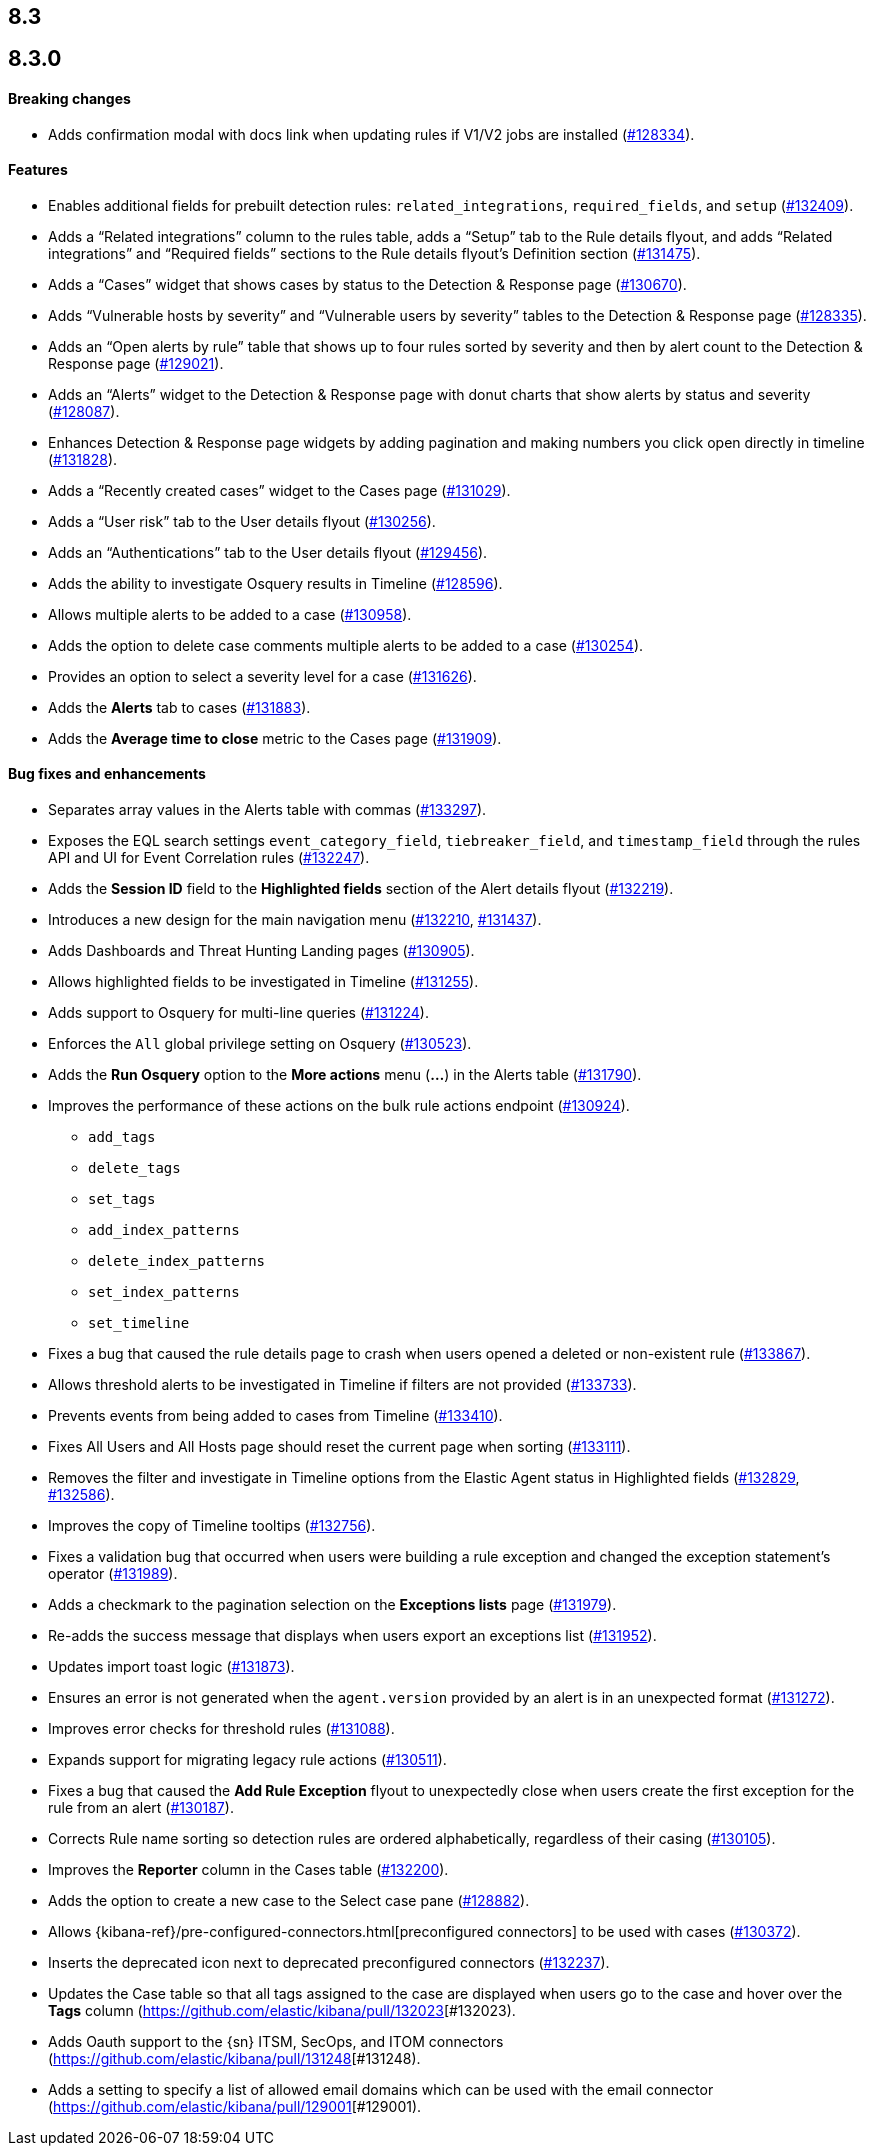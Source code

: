 [[release-notes-header-8.3.0]]
== 8.3

[discrete]
[[release-notes-8.3.0]]
== 8.3.0

[discrete]
[[breaking-changes-8.3.0]]
==== Breaking changes
// tag::breaking-changes[]
// NOTE: The breaking-changes tagged regions are reused in the Elastic Installation and Upgrade Guide. The pull attribute is defined within this snippet so it properly resolves in the output.
:pull: https://github.com/elastic/kibana/pull/
* Adds confirmation modal with docs link when updating rules if V1/V2 jobs are installed ({pull}128334[#128334]).
// end::breaking-changes[]

[discrete]
[[features-8.3.0]]
==== Features
* Enables additional fields for prebuilt detection rules: `related_integrations`, `required_fields`, and `setup` ({pull}132409[#132409]).
* Adds a “Related integrations” column to the rules table, adds a “Setup” tab to the Rule details flyout, and adds “Related integrations” and “Required fields” sections to the Rule details flyout’s Definition section ({pull}131475[#131475]).
* Adds a “Cases” widget that shows cases by status to the Detection & Response page ({pull}130670[#130670]).
* Adds “Vulnerable hosts by severity” and “Vulnerable users by severity” tables to the Detection & Response page ({pull}128335[#128335]).
* Adds an “Open alerts by rule” table that shows up to four rules sorted by severity and then by alert count to the Detection & Response page ({pull}129021[#129021]).
* Adds an “Alerts” widget to the Detection & Response page with donut charts that show alerts by status and severity ({pull}128087[#128087]).
* Enhances Detection & Response page widgets by adding pagination and making numbers you click open directly in timeline ({pull}131828[#131828]).
* Adds a “Recently created cases” widget to the Cases page ({pull}131029[#131029]).
* Adds a “User risk” tab to the User details flyout ({pull}130256[#130256]).
* Adds an “Authentications” tab to the User details flyout ({pull}129456[#129456]).
* Adds the ability to investigate Osquery results in Timeline ({pull}128596[#128596]).
* Allows multiple alerts to be added to a case ({pull}130958[#130958]).
* Adds the option to delete case comments multiple alerts to be added to a case ({pull}130254[#130254]).
* Provides an option to select a severity level for a case ({pull}131626[#131626]).
* Adds the *Alerts* tab to cases ({pull}131883[#131883]).
* Adds the *Average time to close* metric to the Cases page ({pull}131909[#131909]).

[discrete]
[[bug-fixes-8.3.0]]
==== Bug fixes and enhancements
* Separates array values in the Alerts table with commas ({pull}133297[#133297]).
* Exposes the EQL search settings `event_category_field`, `tiebreaker_field`, and `timestamp_field` through the rules API and UI for Event Correlation rules ({pull}132247[#132247]).
* Adds the *Session ID* field to the *Highlighted fields* section of the Alert details flyout ({pull}132219[#132219]).
* Introduces a new design for the main navigation menu ({pull}132210[#132210], {pull}131437[#131437]).
* Adds Dashboards and Threat Hunting Landing pages ({pull}130905[#130905]).
* Allows highlighted fields to be investigated in Timeline ({pull}131255[#131255]).
* Adds support to Osquery for multi-line queries ({pull}131224[#131224]).
* Enforces the `All` global privilege setting on Osquery ({pull}130523[#130523]).
* Adds the *Run Osquery* option to the *More actions* menu (*...*) in the Alerts table ({pull}131790[#131790]).
* Improves the performance of these actions on the bulk rule actions endpoint ({pull}130924[#130924]).
** `add_tags`
** `delete_tags`
** `set_tags`
** `add_index_patterns`
** `delete_index_patterns`
** `set_index_patterns`
** `set_timeline`
* Fixes a bug that caused the rule details page to crash when users opened a deleted or non-existent rule ({pull}133867[#133867]).
* Allows threshold alerts to be investigated in Timeline if filters are not provided ({pull}133733[#133733]).
* Prevents events from being added to cases from Timeline ({pull}133410[#133410]).
* Fixes All Users and All Hosts page should reset the current page when sorting ({pull}133111[#133111]).
* Removes the filter and investigate in Timeline options from the Elastic Agent status in Highlighted fields ({pull}132829[#132829], {pull}132586[#132586]).
* Improves the copy of Timeline tooltips ({pull}132756[#132756]).
* Fixes a validation bug that occurred when users were building a rule exception and changed the exception statement’s operator ({pull}131989[#131989]).
* Adds a checkmark to the pagination selection on the *Exceptions lists* page ({pull}131979[#131979]).
* Re-adds the success message that displays when users export an exceptions list ({pull}131952[#131952]).
* Updates import toast logic ({pull}131873[#131873]).
* Ensures an error is not generated when the `agent.version` provided by an alert is in an unexpected format ({pull}131272[#131272]).
* Improves error checks for threshold rules ({pull}131088[#131088]).
* Expands support for migrating legacy rule actions ({pull}130511[#130511]).
* Fixes a bug that caused the *Add Rule Exception* flyout to unexpectedly close when users create the first exception for the rule from an alert ({pull}130187[#130187]).
* Corrects Rule name sorting so detection rules are ordered alphabetically, regardless of their casing ({pull}130105[#130105]).
* Improves the *Reporter* column in the Cases table ({pull}132200[#132200]).
* Adds the option to create a new case to the Select case pane ({pull}128882[#128882]).
* Allows {kibana-ref}/pre-configured-connectors.html[preconfigured connectors] to be used with cases ({pull}130372[#130372]).
* Inserts the deprecated icon next to deprecated preconfigured connectors ({pull}132237[#132237]).
* Updates the Case table so that all tags assigned to the case are displayed when users go to the case and hover over the *Tags* column ({pull}132023[#132023).
* Adds Oauth support to the {sn} ITSM, SecOps, and ITOM connectors ({pull}131248[#131248).
* Adds a setting to specify a list of allowed email domains which can be used with the email connector ({pull}129001[#129001).
